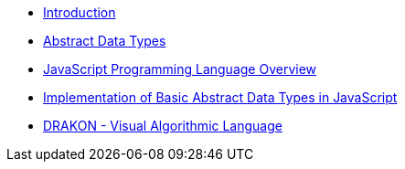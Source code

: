 * xref:Introduction.adoc[Introduction]
* xref:section-1.adoc[Abstract Data Types]
* xref:section-2.adoc[JavaScript Programming Language Overview]
* xref:section-3.adoc[Implementation of Basic Abstract Data Types in JavaScript]
* xref:section-4.adoc[DRAKON - Visual Algorithmic Language]